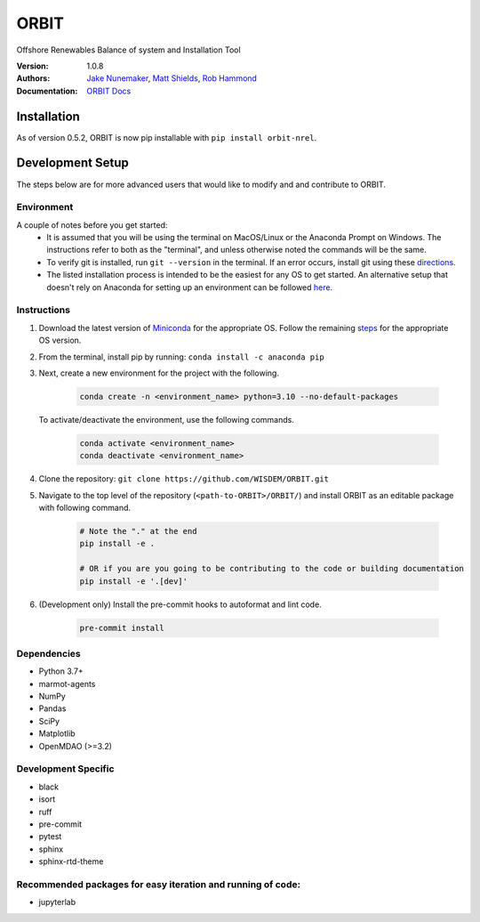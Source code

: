 ORBIT
=====

Offshore Renewables Balance of system and Installation Tool


:Version: 1.0.8
:Authors: `Jake Nunemaker <https://www.linkedin.com/in/jake-nunemaker/>`_, `Matt Shields <https://www.linkedin.com/in/matt-shields-834a6b66/>`_, `Rob Hammond <https://www.linkedin.com/in/rob-hammond-33583756/>`_
:Documentation: `ORBIT Docs <https://wisdem.github.io/ORBIT/>`_

Installation
------------

As of version 0.5.2, ORBIT is now pip installable with ``pip install orbit-nrel``.

Development Setup
-----------------

The steps below are for more advanced users that would like to modify and
and contribute to ORBIT.

Environment
~~~~~~~~~~~

A couple of notes before you get started:
 - It is assumed that you will be using the terminal on MacOS/Linux or the
   Anaconda Prompt on Windows. The instructions refer to both as the
   "terminal", and unless otherwise noted the commands will be the same.
 - To verify git is installed, run ``git --version`` in the terminal. If an error
   occurs, install git using these `directions <https://git-scm.com/book/en/v2/Getting-Started-Installing-Git>`_.
 - The listed installation process is intended to be the easiest for any OS
   to get started. An alternative setup that doesn't rely on Anaconda for
   setting up an environment can be followed
   `here <https://realpython.com/python-virtual-environments-a-primer/#managing-virtual-environments-with-virtualenvwrapper>`_.

Instructions
~~~~~~~~~~~~

1. Download the latest version of `Miniconda <https://docs.conda.io/en/latest/miniconda.html>`_
   for the appropriate OS. Follow the remaining `steps <https://conda.io/projects/conda/en/latest/user-guide/install/index.html#regular-installation>`_
   for the appropriate OS version.
2. From the terminal, install pip by running: ``conda install -c anaconda pip``
3. Next, create a new environment for the project with the following.

    .. code-block:: console

        conda create -n <environment_name> python=3.10 --no-default-packages

   To activate/deactivate the environment, use the following commands.

    .. code-block:: console

        conda activate <environment_name>
        conda deactivate <environment_name>

4. Clone the repository:
   ``git clone https://github.com/WISDEM/ORBIT.git``
5. Navigate to the top level of the repository
   (``<path-to-ORBIT>/ORBIT/``) and install ORBIT as an editable package
   with following command.

    .. code-block:: console

       # Note the "." at the end
       pip install -e .

       # OR if you are you going to be contributing to the code or building documentation
       pip install -e '.[dev]'
6. (Development only) Install the pre-commit hooks to autoformat and lint code.

    .. code-block:: console

        pre-commit install

Dependencies
~~~~~~~~~~~~

- Python 3.7+
- marmot-agents
- NumPy
- Pandas
- SciPy
- Matplotlib
- OpenMDAO (>=3.2)

Development Specific
~~~~~~~~~~~~~~~~~~~~

- black
- isort
- ruff
- pre-commit
- pytest
- sphinx
- sphinx-rtd-theme


Recommended packages for easy iteration and running of code:
~~~~~~~~~~~~~~~~~~~~~~~~~~~~~~~~~~~~~~~~~~~~~~~~~~~~~~~~~~~~

- jupyterlab
